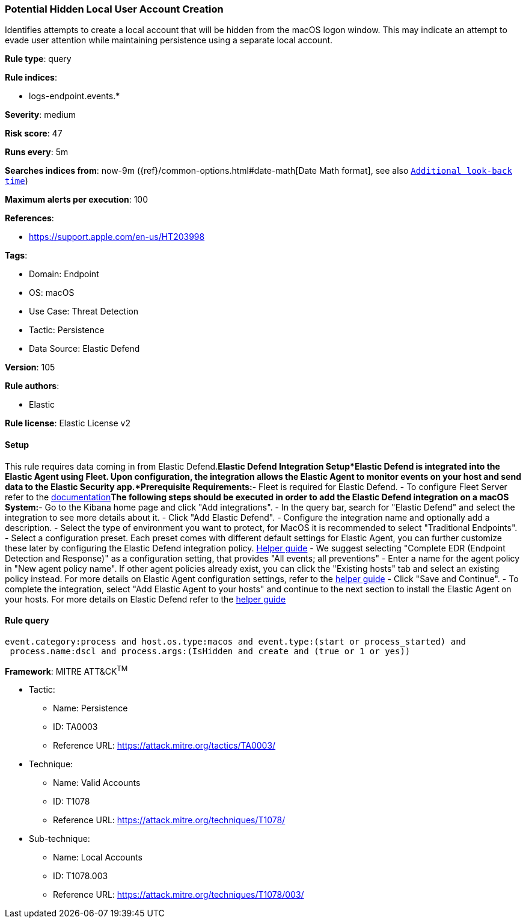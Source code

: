 [[potential-hidden-local-user-account-creation]]
=== Potential Hidden Local User Account Creation

Identifies attempts to create a local account that will be hidden from the macOS logon window. This may indicate an attempt to evade user attention while maintaining persistence using a separate local account.

*Rule type*: query

*Rule indices*: 

* logs-endpoint.events.*

*Severity*: medium

*Risk score*: 47

*Runs every*: 5m

*Searches indices from*: now-9m ({ref}/common-options.html#date-math[Date Math format], see also <<rule-schedule, `Additional look-back time`>>)

*Maximum alerts per execution*: 100

*References*: 

* https://support.apple.com/en-us/HT203998

*Tags*: 

* Domain: Endpoint
* OS: macOS
* Use Case: Threat Detection
* Tactic: Persistence
* Data Source: Elastic Defend

*Version*: 105

*Rule authors*: 

* Elastic

*Rule license*: Elastic License v2


==== Setup



This rule requires data coming in from Elastic Defend.*Elastic Defend Integration Setup*Elastic Defend is integrated into the Elastic Agent using Fleet. Upon configuration, the integration allows the Elastic Agent to monitor events on your host and send data to the Elastic Security app.*Prerequisite Requirements:*- Fleet is required for Elastic Defend.
- To configure Fleet Server refer to the https://www.elastic.co/guide/en/fleet/current/fleet-server.html[documentation]*The following steps should be executed in order to add the Elastic Defend integration on a macOS System:*- Go to the Kibana home page and click "Add integrations".
- In the query bar, search for "Elastic Defend" and select the integration to see more details about it.
- Click "Add Elastic Defend".
- Configure the integration name and optionally add a description.
- Select the type of environment you want to protect, for MacOS it is recommended to select "Traditional Endpoints".
- Select a configuration preset. Each preset comes with different default settings for Elastic Agent, you can further customize these later by configuring the Elastic Defend integration policy. https://www.elastic.co/guide/en/security/current/configure-endpoint-integration-policy.html[Helper guide]
- We suggest selecting "Complete EDR (Endpoint Detection and Response)" as a configuration setting, that provides "All events; all preventions"
- Enter a name for the agent policy in "New agent policy name". If other agent policies already exist, you can click the "Existing hosts" tab and select an existing policy instead.
For more details on Elastic Agent configuration settings, refer to the https://www.elastic.co/guide/en/fleet/current/agent-policy.html[helper guide]
- Click "Save and Continue".
- To complete the integration, select "Add Elastic Agent to your hosts" and continue to the next section to install the Elastic Agent on your hosts.
For more details on Elastic Defend refer to the https://www.elastic.co/guide/en/security/current/install-endpoint.html[helper guide]



==== Rule query


[source, js]
----------------------------------
event.category:process and host.os.type:macos and event.type:(start or process_started) and
 process.name:dscl and process.args:(IsHidden and create and (true or 1 or yes))

----------------------------------

*Framework*: MITRE ATT&CK^TM^

* Tactic:
** Name: Persistence
** ID: TA0003
** Reference URL: https://attack.mitre.org/tactics/TA0003/
* Technique:
** Name: Valid Accounts
** ID: T1078
** Reference URL: https://attack.mitre.org/techniques/T1078/
* Sub-technique:
** Name: Local Accounts
** ID: T1078.003
** Reference URL: https://attack.mitre.org/techniques/T1078/003/

